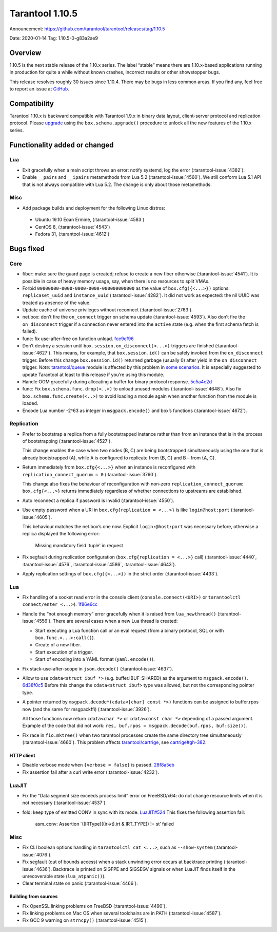 Tarantool 1.10.5
================

Announcement: https://github.com/tarantool/tarantool/releases/tag/1.10.5

Date: 2020-01-14 Tag: 1.10.5-0-g83a2ae9

Overview
--------

1.10.5 is the next stable release of the 1.10.x series. The label
“stable” means there are 1.10.x-based applications running in production
for quite a while without known crashes, incorrect results or other
showstopper bugs.

This release resolves roughly 30 issues since 1.10.4. There may be bugs
in less common areas. If you find any, feel free to report an issue at
`GitHub <https://github.com/tarantool/tarantool/issues>`_.

Compatibility
-------------

Tarantool 1.10.x is backward compatible with Tarantool 1.9.x in binary
data layout, client-server protocol and replication protocol. Please
`upgrade <https://www.tarantool.io/en/doc/1.10/book/admin/upgrades/>`_
using the ``box.schema.upgrade()`` procedure to unlock all the new
features of the 1.10.x series.

Functionality added or changed
------------------------------

Lua
~~~

-   Exit gracefully when a main script throws an error: notify systemd,
    log the error (:tarantool-issue:`4382`).
-   Enable ``__pairs`` and ``__ipairs`` metamethods from Lua 5.2
    (:tarantool-issue:`4560`). We still conform Lua 5.1 API that is not always
    compatible with Lua 5.2. The change is only about those metamethods.

Misc
~~~~

-   Add package builds and deployment for the following Linux distros:

   -    Ubuntu 19.10 Eoan Ermine, (:tarantool-issue:`4583`)
   -    CentOS 8, (:tarantool-issue:`4543`)
   -    Fedora 31, (:tarantool-issue:`4612`)

Bugs fixed
----------

Core
~~~~

-   fiber: make sure the guard page is created; refuse to create a new
    fiber otherwise (:tarantool-issue:`4541`). It is possible in case of heavy
    memory usage, say, when there is no resources to split VMAs.
-   Forbid ``00000000-0000-0000-0000-000000000000`` as the value of
    ``box.cfg({<...>})`` options: ``replicaset_uuid`` and
    ``instance_uuid`` (:tarantool-issue:`4282`). It did not work as expected:
    the nil UUID was treated as absence of the value.
-   Update cache of universe privileges without reconnect (:tarantool-issue:`2763`).
-   net.box: don’t fire the ``on_connect`` trigger on schema update
    (:tarantool-issue:`4593`). Also don’t fire the ``on_disconnect`` trigger
    if a connection never entered into the ``active`` state
    (e.g. when the first schema fetch is failed).
-   func: fix use-after-free on function unload.
    `fce9cf96 <https://github.com/tarantool/tarantool/commit/fce9cf96bfcbf0d0e9e5e4612218eeed3c7248ae>`_
-   Don’t destroy a session until ``box.session.on_disconnect(<...>)``
    triggers are finished (:tarantool-issue:`4627`). This means, for example, that
    ``box.session.id()`` can be safely invoked from the ``on_disconnect``
    trigger. Before this change ``box.session.id()`` returned garbage
    (usually 0) after yield in the ``on_disconnect`` trigger. *Note*:
    `tarantool/queue <https://github.com/tarantool/queue>`_ module is
    affected by this problem in `some
    scenarios <https://github.com/tarantool/queue/issues/103>`__. It is
    especially suggested to update Tarantool at least to this release if
    you’re using this module.
-   Handle OOM gracefully during allocating a buffer for binary protocol
    response.
    `5c5a4e2d <https://github.com/tarantool/tarantool/commit/5c5a4e2d349004ae6ad062d96968a2b4cf4cc8ad>`_
-   func: Fix ``box.schema.func.drop(<..>)`` to unload unused modules
    (:tarantool-issue:`4648`). Also fix ``box.schema.func.create(<..>)``
    to avoid loading a module again when another function from the module is loaded.
-   Encode Lua number -2^63 as integer in ``msgpack.encode()`` and box’s
    functions (:tarantool-issue:`4672`).

Replication
~~~~~~~~~~~

-   Prefer to bootstrap a replica from a fully bootstrapped instance
    rather than from an instance that is in the process of bootstrapping
    (:tarantool-issue:`4527`).

    This change enables the case when two nodes (B, C) are being
    bootstrapped simultaneously using the one that is already
    bootstrapped (A), while A is configured to replicate from {B, C} and
    B – from {A, C}.
-   Return immediately from ``box.cfg{<...>}`` when an instance is
    reconfigured with ``replication_connect_quorum = 0``
    (:tarantool-issue:`3760`).

    This change also fixes the behaviour of reconfiguration with non-zero
    ``replication_connect_quorum``: ``box.cfg{<...>}`` returns
    immediately regardless of whether connections to upstreams are
    established.
-   Auto reconnect a replica if password is invalid (:tarantool-issue:`4550`).
-   Use empty password when a URI in ``box.cfg{replication = <...>}`` is
    like ``login@host:port`` (:tarantool-issue:`4605`).

    This behaviour matches the net.box’s one now.
    Explicit ``login:@host:port`` was necessary
    before, otherwise a replica displayed the following error:

        Missing mandatory field 'tuple' in request

-   Fix segfault during replication configuration
    (``box.cfg{replication = <...>}`` call)
    (:tarantool-issue:`4440`, :tarantool-issue:`4576`, :tarantool-issue:`4586`,
    :tarantool-issue:`4643`).
-   Apply replication settings of ``box.cfg({<...>})`` in the strict
    order (:tarantool-issue:`4433`).

..  _lua-1:

Lua
~~~

-   Fix handling of a socket read error in the console client
    (``console.connect(<URI>)`` or ``tarantoolctl connect/enter <...>``).
    `1f86e6cc <https://github.com/tarantool/tarantool/commit/1f86e6cc1f6a332676c2d53b92d71077652cb425>`_
-   Handle the “not enough memory” error gracefully when it is raised
    from ``lua_newthread()`` (:tarantool-issue:`4556`). There are several cases
    when a new Lua thread is created:

    -   Start executing a Lua function call or an eval request (from a
        binary protocol, SQL or with ``box.func.<...>:call()``).
    -   Create of a new fiber.
    -   Start execution of a trigger.
    -   Start of encoding into a YAML format (``yaml.encode()``).

-   Fix stack-use-after-scope in ``json.decode()`` (:tarantool-issue:`4637`).
-   Allow to use ``cdata<struct ibuf *>`` (e.g. buffer.IBUF_SHARED) as
    the argument to ``msgpack.encode()``.
    `6d38f0c5 <https://github.com/tarantool/tarantool/commit/6d38f0c5117b77de061f9843209ff391fa09924a>`_
    Before this change the ``cdata<struct ibuf>`` type was allowed, but
    not the corresponding pointer type.
-   A pointer returned by ``msgpack.decode*(cdata<[char] const *>)``
    functions can be assigned to buffer.rpos now (and the same for
    msgpackffi) (:tarantool-issue:`3926`).

    All those functions now return
    ``cdata<char *>`` or ``cdata<const char *>`` depending of a passed
    argument. Example of the code that did not work:
    ``res, buf.rpos = msgpack.decode(buf.rpos, buf:size())``.
-   Fix race in ``fio.mktree()`` when two tarantool processes create the
    same directory tree simultaneously (:tarantool-issue:`4660`). This problem affects
    `tarantool/cartrige <https://github.com/tarantool/cartrige>`_, see
    `cartrige#gh-382 <https://github.com/tarantool/cartridge/issues/382>`_.

HTTP client
^^^^^^^^^^^

-   Disable verbose mode when ``{verbose = false}`` is passed.
    `28f8a5eb <https://github.com/tarantool/tarantool/commit/28f8a5eb5ad29447f5e27c7ccbf1eb7a857aa490>`_
-   Fix assertion fail after a curl write error (:tarantool-issue:`4232`).

LuaJIT
~~~~~~

-   Fix the “Data segment size exceeds process limit” error on
    FreeBSD/x64: do not change resource limits when it is not necessary
    (:tarantool-issue:`4537`).
-   fold: keep type of emitted CONV in sync with its mode.
    `LuaJIT#524 <https://github.com/LuaJIT/LuaJIT/issues/524>`_ This
    fixes the following assertion fail:

        asm_conv: Assertion \`((IRType)((ir->t).irt & IRT_TYPE)) != st’ failed

..  _misc-1:

Misc
~~~~

-   Fix CLI boolean options handling in ``tarantoolctl cat <...>``, such
    as ``--show-system`` (:tarantool-issue:`4076`).
-   Fix segfault (out of bounds access) when a stack unwinding error
    occurs at backtrace printing (:tarantool-issue:`4636`). Backtrace is printed
    on SIGFPE and SIGSEGV signals or when LuaJIT finds itself in the unrecoverable
    state (``lua_atpanic()``).
-   Clear terminal state on panic (:tarantool-issue:`4466`).

Building from sources
^^^^^^^^^^^^^^^^^^^^^

-   Fix OpenSSL linking problems on FreeBSD (:tarantool-issue:`4490`).
-   Fix linking problems on Mac OS when several toolchains are in PATH
    (:tarantool-issue:`4587`).
-   Fix GCC 9 warning on ``strncpy()`` (:tarantool-issue:`4515`).
